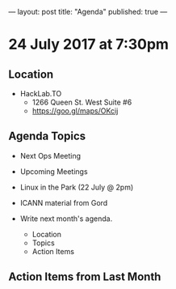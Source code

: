 ---
layout: post
title: "Agenda"
published: true
---

* 24 July 2017 at 7:30pm

** Location

- HackLab.TO
  - 1266 Queen St. West Suite #6
  - <https://goo.gl/maps/OKcij>

** Agenda Topics

 - Next Ops Meeting
 - Upcoming Meetings
 - Linux in the Park (22 July @ 2pm)
 - ICANN material from Gord

 - Write next month's agenda.
   - Location
   - Topics
   - Action Items

** Action Items from Last Month
